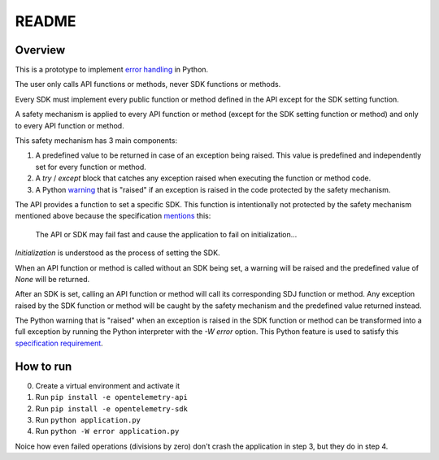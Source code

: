README
======

Overview
--------

This is a prototype to implement `error handling`_ in Python.

The user only calls API functions or methods, never SDK functions or methods.

Every SDK must implement every public function or method defined in the API
except for the SDK setting function.

A safety mechanism is applied to every API function or method (except for the
SDK setting function or method) and only to every API function or method.

This safety mechanism has 3 main components:

1. A predefined value to be returned in case of an exception being raised. This
   value is predefined and independently set for every function or method.
2. A `try` / `except` block that catches any exception raised when executing
   the function or method code.
3. A Python `warning`_ that is "raised" if an exception is raised in the code
   protected by the safety mechanism.

The API provides a function to set a specific SDK. This function is
intentionally not protected by the safety mechanism mentioned above because the
specification `mentions`_ this:

    The API or SDK may fail fast and cause the application to fail on
    initialization...

*Initialization* is understood as the process of setting the SDK.

When an API function or method is called without an SDK being set, a warning
will be raised and the predefined value of `None` will be returned.

After an SDK is set, calling an API function or method will call its
corresponding SDJ function or method. Any exception raised by the SDK function
or method will be caught by the safety mechanism and the predefined value
returned instead.

The Python warning that is "raised" when an exception is raised in the SDK
function or method can be transformed into a full exception by running the
Python interpreter with the `-W error` option. This Python feature is used to
satisfy this `specification requirement`_.

How to run
----------

0. Create a virtual environment and activate it
1. Run ``pip install -e opentelemetry-api``
2. Run ``pip install -e opentelemetry-sdk``
3. Run ``python application.py``
4. Run ``python -W error application.py``

Noice how even failed operations (divisions by zero) don't crash the
application in step 3, but they do in step 4.


.. _error handling: https://github.com/open-telemetry/opentelemetry-specification/blob/main/specification/error-handling.md
.. _warning: https://docs.python.org/3/library/warnings.html
.. _specification requirement: https://github.com/open-telemetry/opentelemetry-specification/blob/main/specification/error-handling.md#configuring-error-handlers
.. _mentions: https://github.com/open-telemetry/opentelemetry-specification/blob/main/specification/error-handling.md#basic-error-handling-principles
